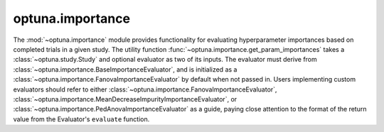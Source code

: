 .. module:: optuna.importance

optuna.importance
=================

The :mod:`~optuna.importance` module provides functionality for evaluating hyperparameter importances based on completed trials in a given study. The utility function :func:`~optuna.importance.get_param_importances` takes a :class:`~optuna.study.Study` and optional evaluator as two of its inputs. The evaluator must derive from :class:`~optuna.importance.BaseImportanceEvaluator`, and is initialized as a :class:`~optuna.importance.FanovaImportanceEvaluator` by default when not passed in. Users implementing custom evaluators should refer to either :class:`~optuna.importance.FanovaImportanceEvaluator`, :class:`~optuna.importance.MeanDecreaseImpurityImportanceEvaluator`, or :class:`~optuna.importance.PedAnovaImportanceEvaluator` as a guide, paying close attention to the format of the return value from the Evaluator's ``evaluate`` function.

.. autosummary::
   :toctree: generated/
   :nosignatures:

   get_param_importances
   FanovaImportanceEvaluator
   MeanDecreaseImpurityImportanceEvaluator
   PedAnovaImportanceEvaluator
